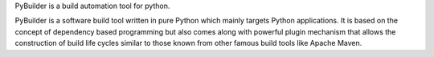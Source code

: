 PyBuilder is a build automation tool for python.

PyBuilder is a software build tool written in pure Python which mainly targets Python applications.
It is based on the concept of dependency based programming but also comes along with powerful plugin mechanism that
allows the construction of build life cycles similar to those known from other famous build tools like Apache Maven.


